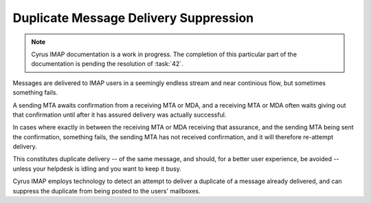 ======================================
Duplicate Message Delivery Suppression
======================================

.. NOTE::

    Cyrus IMAP documentation is a work in progress. The completion of
    this particular part of the documentation is pending the resolution
    of :task:`42`.

Messages are delivered to IMAP users in a seemingly endless stream and
near continious flow, but sometimes something fails.

A sending MTA awaits confirmation from a receiving MTA or MDA, and a
receiving MTA or MDA often waits giving out that confirmation until
after it has assured delivery was actually successful.

In cases where exactly in between the receiving MTA or MDA receiving
that assurance, and the sending MTA being sent the confirmation,
something fails, the sending MTA has not received confirmation, and it
will therefore re-attempt delivery.

This constitutes duplicate delivery -- of the same message, and should,
for a better user experience, be avoided -- unless your helpdesk is
idling and you want to keep it busy.

Cyrus IMAP employs technology to detect an attempt to deliver a
duplicate of a message already delivered, and can suppress the duplicate
from being posted to the users' mailboxes.
